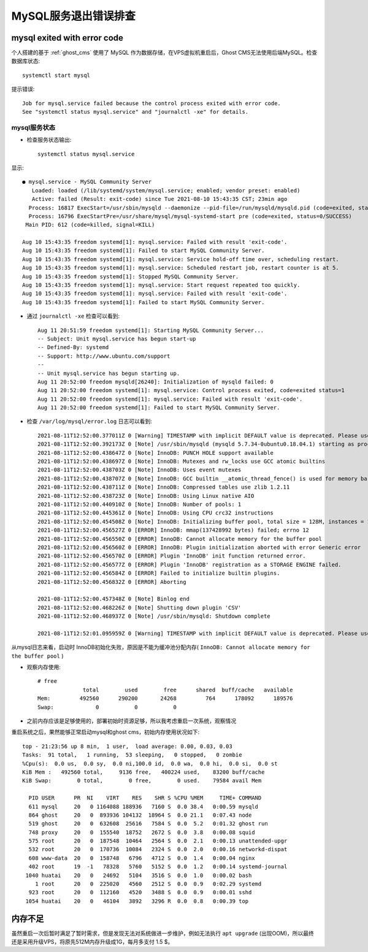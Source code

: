 .. _mysql_exit_error:

=======================
MySQL服务退出错误排查
=======================

mysql exited with error code
=============================

个人搭建的基于 :ref:`ghost_cms` 使用了 MySQL 作为数据存储，在VPS虚拟机重启后，Ghost CMS无法使用后端MySQL。检查数据库状态::

   systemctl start mysql

提示错误::

   Job for mysql.service failed because the control process exited with error code.
   See "systemctl status mysql.service" and "journalctl -xe" for details.

mysql服务状态
----------------

- 检查服务状态输出::

   systemctl status mysql.service

显示::

   ● mysql.service - MySQL Community Server
      Loaded: loaded (/lib/systemd/system/mysql.service; enabled; vendor preset: enabled)
      Active: failed (Result: exit-code) since Tue 2021-08-10 15:43:35 CST; 23min ago
     Process: 16817 ExecStart=/usr/sbin/mysqld --daemonize --pid-file=/run/mysqld/mysqld.pid (code=exited, status=1/FAILURE)
     Process: 16796 ExecStartPre=/usr/share/mysql/mysql-systemd-start pre (code=exited, status=0/SUCCESS)
    Main PID: 612 (code=killed, signal=KILL)
   
   Aug 10 15:43:35 freedom systemd[1]: mysql.service: Failed with result 'exit-code'.
   Aug 10 15:43:35 freedom systemd[1]: Failed to start MySQL Community Server.
   Aug 10 15:43:35 freedom systemd[1]: mysql.service: Service hold-off time over, scheduling restart.
   Aug 10 15:43:35 freedom systemd[1]: mysql.service: Scheduled restart job, restart counter is at 5.
   Aug 10 15:43:35 freedom systemd[1]: Stopped MySQL Community Server.
   Aug 10 15:43:35 freedom systemd[1]: mysql.service: Start request repeated too quickly.
   Aug 10 15:43:35 freedom systemd[1]: mysql.service: Failed with result 'exit-code'.
   Aug 10 15:43:35 freedom systemd[1]: Failed to start MySQL Community Server.

- 通过 ``journalctl -xe`` 检查可以看到::

   Aug 11 20:51:59 freedom systemd[1]: Starting MySQL Community Server...
   -- Subject: Unit mysql.service has begun start-up
   -- Defined-By: systemd
   -- Support: http://www.ubuntu.com/support
   --
   -- Unit mysql.service has begun starting up.
   Aug 11 20:52:00 freedom mysqld[26240]: Initialization of mysqld failed: 0
   Aug 11 20:52:00 freedom systemd[1]: mysql.service: Control process exited, code=exited status=1
   Aug 11 20:52:00 freedom systemd[1]: mysql.service: Failed with result 'exit-code'.
   Aug 11 20:52:00 freedom systemd[1]: Failed to start MySQL Community Server.

- 检查 ``/var/log/mysql/error.log`` 日志可以看到::

   2021-08-11T12:52:00.377011Z 0 [Warning] TIMESTAMP with implicit DEFAULT value is deprecated. Please use --explicit_defaults_for_timestamp server option (see documentation for more details).
   2021-08-11T12:52:00.392173Z 0 [Note] /usr/sbin/mysqld (mysqld 5.7.34-0ubuntu0.18.04.1) starting as process 26242 ...
   2021-08-11T12:52:00.438647Z 0 [Note] InnoDB: PUNCH HOLE support available
   2021-08-11T12:52:00.438697Z 0 [Note] InnoDB: Mutexes and rw_locks use GCC atomic builtins
   2021-08-11T12:52:00.438703Z 0 [Note] InnoDB: Uses event mutexes
   2021-08-11T12:52:00.438707Z 0 [Note] InnoDB: GCC builtin __atomic_thread_fence() is used for memory barrier
   2021-08-11T12:52:00.438711Z 0 [Note] InnoDB: Compressed tables use zlib 1.2.11
   2021-08-11T12:52:00.438723Z 0 [Note] InnoDB: Using Linux native AIO
   2021-08-11T12:52:00.440910Z 0 [Note] InnoDB: Number of pools: 1
   2021-08-11T12:52:00.445361Z 0 [Note] InnoDB: Using CPU crc32 instructions
   2021-08-11T12:52:00.454508Z 0 [Note] InnoDB: Initializing buffer pool, total size = 128M, instances = 1, chunk size = 128M
   2021-08-11T12:52:00.456527Z 0 [ERROR] InnoDB: mmap(137428992 bytes) failed; errno 12
   2021-08-11T12:52:00.456550Z 0 [ERROR] InnoDB: Cannot allocate memory for the buffer pool
   2021-08-11T12:52:00.456560Z 0 [ERROR] InnoDB: Plugin initialization aborted with error Generic error
   2021-08-11T12:52:00.456570Z 0 [ERROR] Plugin 'InnoDB' init function returned error.
   2021-08-11T12:52:00.456577Z 0 [ERROR] Plugin 'InnoDB' registration as a STORAGE ENGINE failed.
   2021-08-11T12:52:00.456584Z 0 [ERROR] Failed to initialize builtin plugins.
   2021-08-11T12:52:00.456832Z 0 [ERROR] Aborting

   2021-08-11T12:52:00.457348Z 0 [Note] Binlog end
   2021-08-11T12:52:00.468226Z 0 [Note] Shutting down plugin 'CSV'
   2021-08-11T12:52:00.468937Z 0 [Note] /usr/sbin/mysqld: Shutdown complete

   2021-08-11T12:52:01.095959Z 0 [Warning] TIMESTAMP with implicit DEFAULT value is deprecated. Please use --explicit_defaults_for_timestamp server option (see documentation for more details).

从mysql日志来看，启动时 InnoDB初始化失败，原因是不能为缓冲池分配内存( ``InnoDB: Cannot allocate memory for the buffer pool`` )

- 观察内存使用::

   # free
                 total        used        free      shared  buff/cache   available
   Mem:         492560      290200       24268         764      178092      189576
   Swap:             0           0           0

- 之前内存应该是足够使用的，部署初始时资源足够，所以我考虑重启一次系统，观察情况

重启系统之后，果然能够正常启动mysql和ghost cms，初始内存使用状况如下::

   top - 21:23:56 up 8 min,  1 user,  load average: 0.00, 0.03, 0.03
   Tasks:  91 total,   1 running,  53 sleeping,   0 stopped,   0 zombie
   %Cpu(s):  0.0 us,  0.0 sy,  0.0 ni,100.0 id,  0.0 wa,  0.0 hi,  0.0 si,  0.0 st
   KiB Mem :   492560 total,     9136 free,   400224 used,    83200 buff/cache
   KiB Swap:        0 total,        0 free,        0 used.    79584 avail Mem
   
     PID USER      PR  NI    VIRT    RES    SHR S %CPU %MEM     TIME+ COMMAND
     611 mysql     20   0 1164088 188936   7160 S  0.0 38.4   0:00.59 mysqld
     864 ghost     20   0  893936 104132  18964 S  0.0 21.1   0:07.43 node
     519 ghost     20   0  632608  25616   7584 S  0.0  5.2   0:01.32 ghost run
     748 proxy     20   0  155540  18752   2672 S  0.0  3.8   0:00.08 squid
     575 root      20   0  187548  10464   2564 S  0.0  2.1   0:00.13 unattended-upgr
     532 root      20   0  170736  10084   2324 S  0.0  2.0   0:00.16 networkd-dispat
     608 www-data  20   0  158748   6796   4712 S  0.0  1.4   0:00.04 nginx
     402 root      19  -1   78328   5760   5152 S  0.0  1.2   0:00.14 systemd-journal
    1040 huatai    20   0   24692   5104   3516 S  0.0  1.0   0:00.02 bash
       1 root      20   0  225020   4560   2512 S  0.0  0.9   0:02.29 systemd
     923 root      20   0  112160   4520   3488 S  0.0  0.9   0:00.01 sshd
    1054 huatai    20   0   46104   3892   3296 R  0.0  0.8   0:00.39 top

内存不足
===========

虽然重启一次后暂时满足了暂时需求，但是发现无法对系统做进一步维护，例如无法执行 ``apt upgrade`` (出现OOM)，所以最终还是采用升级VPS，将原先512M内存升级成1G，每月多支付 1.5 $。
